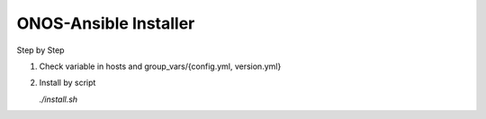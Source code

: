 ONOS-Ansible Installer
======================

Step by Step

1. Check variable in hosts and group_vars/{config.yml, version.yml}

2. Install by script

   `./install.sh`

